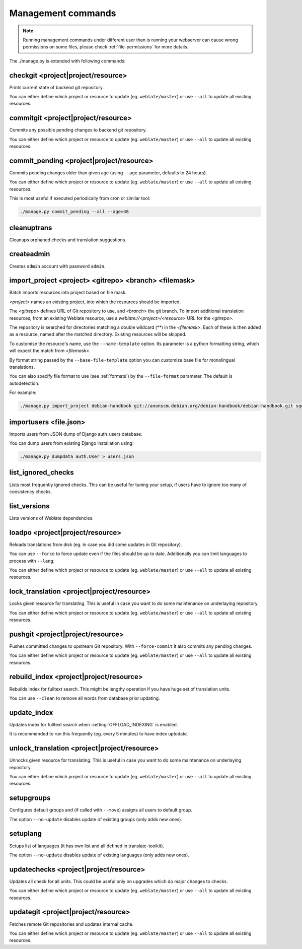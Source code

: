 .. _manage:

Management commands
===================

.. note::

    Running management commands under different user than is running your
    webserver can cause wrong permissions on some files, please check 
    :ref:`file-permissions` for more details.

The ./manage.py is extended with following commands:

checkgit <project|project/resource>
-----------------------------------

.. django-admin:: checkgit

Prints current state of backend git repository.

You can either define which project or resource to update (eg.
``weblate/master``) or use ``--all`` to update all existing resources.

commitgit <project|project/resource>
------------------------------------

.. django-admin:: commitgit

Commits any possible pending changes to backend git repository.

You can either define which project or resource to update (eg.
``weblate/master``) or use ``--all`` to update all existing resources.

commit_pending <project|project/resource>
-----------------------------------------

.. django-admin:: commit_pending

Commits pending changes older than given age (using ``--age`` parameter,
defaults to 24 hours).

You can either define which project or resource to update (eg.
``weblate/master``) or use ``--all`` to update all existing resources.

This is most useful if executed periodically from cron or similar tool:

.. code-block:: sh

    ./manage.py commit_pending --all --age=48

cleanuptrans
------------

.. django-admin:: cleanuptrans

Cleanups orphaned checks and translation suggestions.

createadmin
-----------

.. django-admin:: createadmin

Creates ``admin`` account with password ``admin``.

import_project <project> <gitrepo> <branch> <filemask>
------------------------------------------------------

.. django-admin:: import_project

Batch imports resources into project based on file mask.

`<project>` names an existing project, into which the resources should
be imported.

The `<gitrepo>` defines URL of Git repository to use, and `<branch>` the
git branch.
To import additional translation resources, from an existing Weblate resource,
use a `weblate://<project>/<resource>` URL for the `<gitrepo>`.

The repository is searched for directories matching a double wildcard
(`**`) in the `<filemask>`.
Each of these is then added as a resource, named after the matched
directory.
Existing resources will be skipped.

To customise the resource's name, use the ``--name-template`` option.
Its parameter is a python formatting string, which will expect the
match from `<filemask>`.

By format string passed by the ``--base-file-template`` option you can customize
base file for monolingual translations.

You can also specify file format to use (see :ref:`formats`) by the
``--file-format`` parameter. The default is autodetection.

For example:

.. code-block:: sh

    ./manage.py import_project debian-handbook git://anonscm.debian.org/debian-handbook/debian-handbook.git squeeze/master '*/**.po'

importusers <file.json>
-----------------------

.. django-admin:: importusers

Imports users from JSON dump of Django auth_users database.

You can dump users from existing Django installation using:

.. code-block:: sh

    ./manage.py dumpdata auth.User > users.json

list_ignored_checks
-------------------

.. django-admin:: list_ignored_checks

Lists most frequently ignored checks. This can be useful for tuning your setup,
if users have to ignore too many of consistency checks.

list_versions
-------------

.. django-admin:: list_versions

Lists versions of Weblate dependencies.

loadpo <project|project/resource>
---------------------------------

.. django-admin:: loadpo

Reloads translations from disk (eg. in case you did some updates in Git
repository).

You can use ``--force`` to force update even if the files should be up
to date. Additionally you can limit languages to process with ``--lang``.

You can either define which project or resource to update (eg.
``weblate/master``) or use ``--all`` to update all existing resources.

lock_translation <project|project/resource>
-------------------------------------------

.. django-admin:: lock_translation

Locks given resource for translating. This is useful in case you want to do
some maintenance on underlaying repository.

You can either define which project or resource to update (eg.
``weblate/master``) or use ``--all`` to update all existing resources.

.. seealso:: :djadmin:`unlock_translation`

pushgit <project|project/resource>
----------------------------------

.. django-admin:: pushgit

Pushes committed changes to upstream Git repository. With ``--force-commit``
it also commits any pending changes.

You can either define which project or resource to update (eg.
``weblate/master``) or use ``--all`` to update all existing resources.

rebuild_index <project|project/resource>
----------------------------------------

.. django-admin:: rebuild_index

Rebuilds index for fulltext search. This might be lengthy operation if you
have huge set of translation units.

You can use ``--clean`` to remove all words from database prior updating.

.. seealso:: :ref:`fulltext`

update_index
------------

.. django-admin:: update_index

Updates index for fulltext search when :setting:`OFFLOAD_INDEXING` is enabled.

It is recommended to run this frequently (eg. every 5 minutes) to have index
uptodate.

.. seealso:: :ref:`fulltext`

unlock_translation <project|project/resource>
---------------------------------------------

.. django-admin:: unlock_translation

Unnocks given resource for translating. This is useful in case you want to do
some maintenance on underlaying repository.

You can either define which project or resource to update (eg.
``weblate/master``) or use ``--all`` to update all existing resources.

.. seealso:: :djadmin:`lock_translation`

setupgroups
-----------

.. django-admin:: setupgroups

Configures default groups and (if called with ``--move``) assigns all users
to default group.

The option ``--no-update`` disables update of existing groups (only adds
new ones).

.. seealso:: :ref:`privileges`

setuplang
---------

.. django-admin:: setuplang

Setups list of languages (it has own list and all defined in
translate-toolkit).

The option ``--no-update`` disables update of existing languages (only adds
new ones).

updatechecks <project|project/resource>
---------------------------------------

.. django-admin:: updatechecks

Updates all check for all units. This could be useful only on upgrades
which do major changes to checks.

You can either define which project or resource to update (eg.
``weblate/master``) or use ``--all`` to update all existing resources.

updategit <project|project/resource>
------------------------------------

.. django-admin:: updategit

Fetches remote Git repositories and updates internal cache.

You can either define which project or resource to update (eg.
``weblate/master``) or use ``--all`` to update all existing resources.


